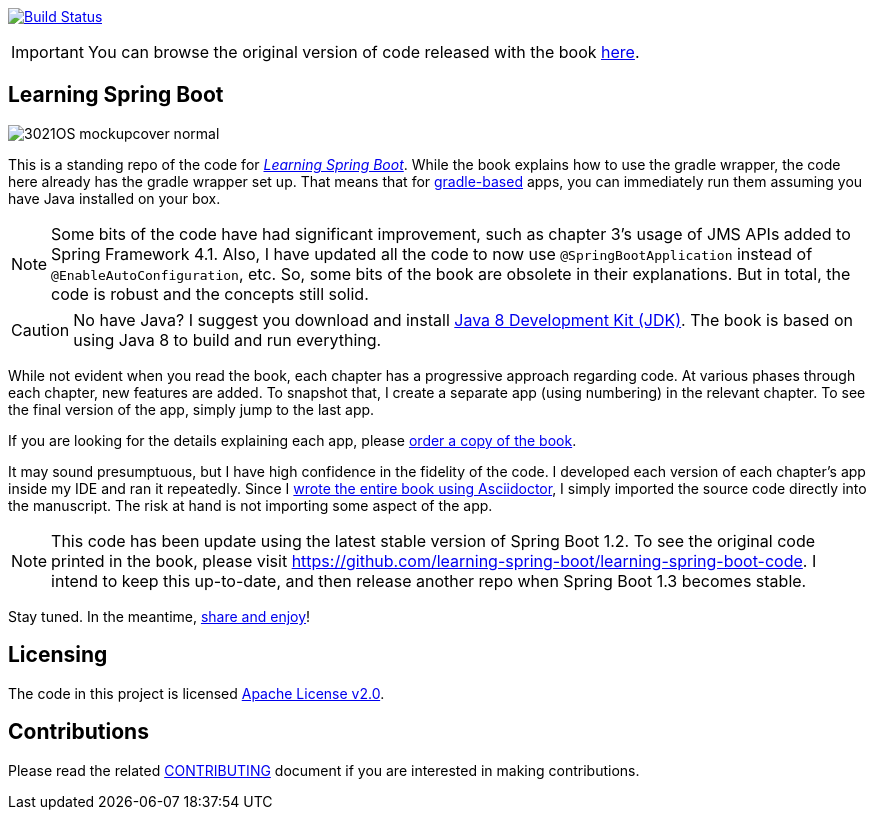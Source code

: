 image:https://travis-ci.org/learning-spring-boot/learning-spring-boot-code.svg?branch=master["Build Status", link="https://travis-ci.org/learning-spring-boot/learning-spring-boot-code"]

IMPORTANT: You can browse the original version of code released with the book https://github.com/learning-spring-boot/learning-spring-boot-code/tree/1st-edition[here].

== Learning Spring Boot 

image::http://blog.greglturnquist.com/wp-content/uploads/2014/11/3021OS_mockupcover_normal.png[float="right"]

This is a standing repo of the code for http://blog.greglturnquist.com/category/learning-spring-boot[_Learning Spring Boot_]. While the book explains how to use the gradle wrapper, the code here already has the gradle wrapper set up. That means that for http://gradle.org/[gradle-based] apps, you can immediately run them assuming you have Java installed on your box.

NOTE: Some bits of the code have had significant improvement, such as chapter 3's usage of JMS APIs added to Spring Framework 4.1. Also, I have updated all the code to now use `@SpringBootApplication` instead of `@EnableAutoConfiguration`, etc. So, some bits of the book are obsolete in their explanations. But in total, the code is robust and the concepts still solid.

CAUTION: No have Java? I suggest you download and install http://www.oracle.com/technetwork/java/javase/downloads/jdk8-downloads-2133151.html[Java 8 Development Kit (JDK)]. The book is based on using Java 8 to build and run everything.

While not evident when you read the book, each chapter has a progressive approach regarding code. At various phases through each chapter, new features are added. To snapshot that, I create a separate app (using numbering) in the relevant chapter. To see the final version of the app, simply jump to the last app.

If you are looking for the details explaining each app, please https://www.packtpub.com/application-development/learning-spring-boot[order a copy of the book].

It may sound presumptuous, but I have high confidence in the fidelity of the code. I developed each version of each chapter's app inside my IDE and ran it repeatedly. Since I http://blog.greglturnquist.com/2014/05/asciidoc-springboot-packtpub-awesome-tool-chain.html[wrote the entire book using Asciidoctor], I simply imported the source code directly into the manuscript. The risk at hand is not importing some aspect of the app.

NOTE: This code has been update using the latest stable version of Spring Boot 1.2. To see the original code printed in the book, please visit https://github.com/learning-spring-boot/learning-spring-boot-code. I intend to keep this up-to-date, and then release another repo when Spring Boot 1.3 becomes stable.

Stay tuned. In the meantime, http://www.urbandictionary.com/define.php?term=share%20and%20enjoy[share and enjoy]!

== Licensing

The code in this project is licensed http://apache.org/licenses/LICENSE-2.0.txt[Apache License v2.0].

== Contributions

Please read the related link:CONTRIBUTING.adoc[CONTRIBUTING] document if you are interested in making contributions.
